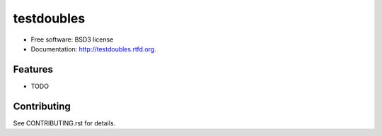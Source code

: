 ===========
testdoubles
===========

.. image:: https://pypip.in/v/testdoubles/badge.png
    :target: https://crate.io/packages/testdoubles?version=latest
    :alt: Latest PyPI version

.. image:: https://pypip.in/d/testdoubles/badge.png
    :target: https://crate.io/packages/testdoubles?version=latest
    :alt: Number of PyPI downloads

.. image:: https://travis-ci.org/testsuite/testdoubles.png?branch=master
    :target: https://travis-ci.org/testsuite/testdoubles
    :alt: Build Status

.. image:: https://coveralls.io/repos/testsuite/testdoubles/badge.png?branch=master
    :target: https://coveralls.io/r/testsuite/testdoubles?branch=master
    :alt: Coverage Status

.. image:: https://www.versioneye.com/python/testdoubles/badge.png
    :target: http://www.versioneye.com/python/testdoubles/
    :alt: Dependencies Status


        Testdoubles is a python library that provides mocks, stubs, fakes and dummy objects.

* Free software: BSD3 license
* Documentation: http://testdoubles.rtfd.org.

Features
--------

* TODO

Contributing
------------

.. image:: https://badge.waffle.io/testsuite/testdoubles.png?label=ready
    :target: http://waffle.io/testsuite/testdoubles
    :alt: Stories in Ready

See CONTRIBUTING.rst for details.
